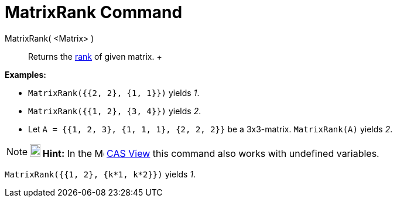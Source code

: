 = MatrixRank Command

MatrixRank( <Matrix> )::
  Returns the http://en.wikipedia.org/wiki/Rank_(linear_algebra)[rank] of given matrix.
  +

[EXAMPLE]

====

*Examples:*

* `MatrixRank({{2, 2}, {1, 1}})` yields _1_.
* `MatrixRank({{1, 2}, {3, 4}})` yields _2_.
* Let `A = {{1, 2, 3}, {1, 1, 1}, {2, 2, 2}}` be a 3x3-matrix. `MatrixRank(A)` yields _2_.

====

[NOTE]

====

*image:18px-Bulbgraph.png[Note,title="Note",width=18,height=22] Hint:* In the image:16px-Menu_view_cas.svg.png[Menu view
cas.svg,width=16,height=16] xref:/CAS_View.adoc[CAS View] this command also works with undefined variables.

[EXAMPLE]

====

`MatrixRank({{1, 2}, {k*1,  k*2}})` yields _1_.

====

====
